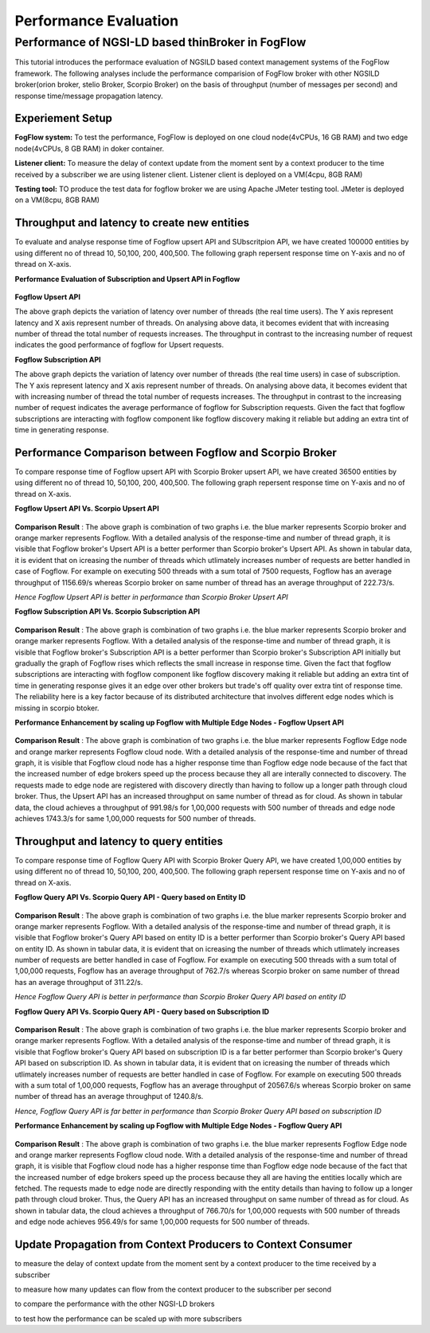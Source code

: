 *****************************************
Performance Evaluation
*****************************************


Performance of NGSI-LD based thinBroker in FogFlow 
================================================================

This tutorial introduces the performace evaluation of NGSILD based context management systems of the FogFlow framework. The following analyses include the performance comparision of FogFlow broker with other NGSILD broker(orion broker, stelio Broker, Scorpio Broker) on the basis of throughput (number of messages per second) and response time/message propagation latency.


Experiement Setup
-------------------

**FogFlow system:** To test the performance, FogFlow is deployed on one cloud node(4vCPUs, 16 GB RAM) and two edge node(4vCPUs, 8 GB RAM) in doker container.

**Listener client:** To measure the delay of context update from the moment sent by a context producer to the time received by a subscriber we are using listener client. Listener client is deployed on a VM(4cpu, 8GB RAM)

**Testing tool:** TO produce the test data for fogflow broker we are using Apache JMeter testing tool. JMeter is deployed on a VM(8cpu, 8GB RAM)



Throughput and latency to create new entities
--------------------------------------------------
To evaluate and analyse response time of Fogflow upsert API and SUbscritpion API, we have created 100000 entities by using different no of thread 10, 50,100, 200, 400,500. The following graph repersent response time on Y-axis and no of thread on X-axis.

**Performance Evaluation of Subscription and Upsert API in Fogflow** 


.. figure:: figures/1.1.png

.. figure:: figures/1.1NewData.png


**Fogflow Upsert API**

The above graph depicts the variation of latency over number of threads (the real time users). The Y axis represent latency and X axis represent number of threads. On analysing above data, it becomes evident that with increasing number of thread the total number of requests increases. The throughput in contrast to the increasing number of request indicates the good performance of fogflow for Upsert requests.

**Fogflow Subscription API**

The above graph depicts the variation of latency over number of threads (the real time users) in case of subscription. The Y axis represent latency and X axis represent number of threads. On analysing above data, it becomes evident that with increasing number of thread the total number of requests increases. The throughput in contrast to the increasing number of request indicates the average performance of fogflow for Subscription requests. Given the fact that fogflow subscriptions are interacting with fogflow component like fogflow discovery making it reliable but adding an extra tint of time in generating response.

Performance Comparison between Fogflow and Scorpio Broker
--------------------------------------------------------------

To compare response time of Fogflow upsert API with Scorpio Broker upsert API, we have created 36500 entities by using different no of thread 10, 50,100, 200, 400,500. The following graph repersent response time on Y-axis and no of thread on X-axis. 

**Fogflow Upsert API Vs. Scorpio Upsert API**

.. figure:: figures/1.2NewUpsert.png

.. figure:: figures/1.2upsertdata.png

**Comparison Result** : The above graph is combination of two graphs i.e. the blue marker represents Scorpio broker and orange marker represents Fogflow. With a detailed analysis of the response-time and number of thread graph, it is visible that Fogflow broker's Upsert API is a better performer than Scorpio broker's Upsert API. As shown in tabular data, it is evident that on icreasing the number of threads which utlimately increases number of requests are better handled in case of Fogflow. For example on executing 500 threads with a sum total of 7500 requests, Fogflow has an average throughput of 1156.69/s whereas Scorpio broker on same number of thread has an average throughput of 222.73/s.

*Hence Fogflow Upsert API is better in performance than Scorpio Broker Upsert API*

**Fogflow Subscription API Vs. Scorpio Subscription API**

.. figure:: figures/1.2Subscription.png

.. figure:: figures/1.2SubscriptionData.png

**Comparison Result** : The above graph is combination of two graphs i.e. the blue marker represents Scorpio broker and orange marker represents Fogflow. With a detailed analysis of the response-time and number of thread graph, it is visible that Fogflow broker's Subscription API is a better performer than Scorpio broker's Subscription API initially but gradually the graph of Fogflow rises which reflects the small increase in response time. Given the fact that fogflow subscriptions are interacting with fogflow component like fogflow discovery making it reliable but adding an extra tint of time in generating response gives it an edge over other brokers but trade's off quality over extra tint of response time. The reliability here is a key factor because of its distributed architecture that involves different edge nodes which is missing in scorpio btoker.

**Performance Enhancement by scaling up Fogflow with Multiple Edge Nodes - Fogflow Upsert API**

.. figure:: figures/1.3upsert.png

.. figure:: figures/1.3upsertdata.png

**Comparison Result** : The above graph is combination of two graphs i.e. the blue marker represents Fogflow Edge node and orange marker represents Fogflow cloud node. With a detailed analysis of the response-time and number of thread graph, it is visible that Fogflow cloud node has a higher response time than Fogflow edge node because of the fact that the increased number of edge brokers speed up the process because they all are interally connected to discovery. The requests made to edge node are registered with discovery directly than having to follow up a longer path through cloud broker. Thus, the Upsert API has an increased throughput on same number of thread as for cloud. As shown in tabular data, the cloud achieves a throughput of 991.98/s for 1,00,000 requests with 500 number of threads and edge node achieves 1743.3/s for same 1,00,000 requests for 500 number of threads.

Throughput and latency to query entities
--------------------------------------------------
To compare response time of Fogflow Query API with Scorpio Broker Query API, we have created 1,00,000 entities by using different no of thread 10, 50,100, 200, 400,500. The following graph repersent response time on Y-axis and no of thread on X-axis. 

**Fogflow Query API Vs. Scorpio Query API - Query based on Entity ID**

.. figure:: figures/2.1Id.png

.. figure:: figures/2.1IDData.png

**Comparison Result** : The above graph is combination of two graphs i.e. the blue marker represents Scorpio broker and orange marker represents Fogflow. With a detailed analysis of the response-time and number of thread graph, it is visible that Fogflow broker's Query API based on entity ID is a better performer than Scorpio broker's Query API based on entity ID. As shown in tabular data, it is evident that on icreasing the number of threads which utlimately increases number of requests are better handled in case of Fogflow. For example on executing 500 threads with a sum total of 1,00,000 requests, Fogflow has an average throughput of 762.7/s whereas Scorpio broker on same number of thread has an average throughput of 311.22/s.

*Hence Fogflow Query API is better in performance than Scorpio Broker Query API based on entity ID*

**Fogflow Query API Vs. Scorpio Query API - Query based on Subscription ID**

.. figure:: figures/2.1SubID.png

.. figure:: figures/2.1SubBYIDData.png

**Comparison Result** : The above graph is combination of two graphs i.e. the blue marker represents Scorpio broker and orange marker represents Fogflow. With a detailed analysis of the response-time and number of thread graph, it is visible that Fogflow broker's Query API based on subscription ID is a far better performer than Scorpio broker's Query API based on subscription ID. As shown in tabular data, it is evident that on icreasing the number of threads which utlimately increases number of requests are better handled in case of Fogflow. For example on executing 500 threads with a sum total of 1,00,000 requests, Fogflow has an average throughput of 20567.6/s whereas Scorpio broker on same number of thread has an average throughput of 1240.8/s.

*Hence, Fogflow Query API is far better in performance than Scorpio Broker Query API based on subscription ID*


**Performance Enhancement by scaling up Fogflow with Multiple Edge Nodes - Fogflow Query API**

.. figure:: figures/2.3.png

.. figure:: figures/2.3QueryCloudEdge.png

**Comparison Result** : The above graph is combination of two graphs i.e. the blue marker represents Fogflow Edge node and orange marker represents Fogflow cloud node. With a detailed analysis of the response-time and number of thread graph, it is visible that Fogflow cloud node has a higher response time than Fogflow edge node because of the fact that the increased number of edge brokers speed up the process because they all are having the entities locally which are fetched. The requests made to edge node are directly responding with the entity details than having to follow up a longer path through cloud broker. Thus, the Query API has an increased throughput on same number of thread as for cloud. As shown in tabular data, the cloud achieves a throughput of 766.70/s for 1,00,000 requests with 500 number of threads and edge node achieves 956.49/s for same 1,00,000 requests for 500 number of threads.

Update Propagation from Context Producers to Context Consumer
------------------------------------------------------------------

to measure the delay of context update from the moment sent by a context producer to the time received by a subscriber

to measure how many updates can flow from the context producer to the subscriber per second

to compare the performance with the other NGSI-LD brokers

to test how the performance can be scaled up with more subscribers


